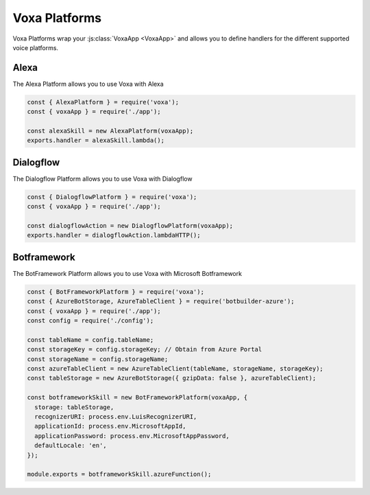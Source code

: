 .. _voxa-platforms:


Voxa Platforms
==================

Voxa Platforms wrap your :js:class:`VoxaApp <VoxaApp>` and allows you to define handlers for the different supported voice platforms.


.. js:class:: VoxaPlatform(voxaApp, config)

  :param VoxaApp voxaApp: The app
  :param config: The config


  .. js:method:: lambda()


    :returns: A lambda handler that will call the :js:func:`app.execute <VoxaApp.execute>` method

    .. code-block:: javascript

        exports.handler = alexaSkill.lambda();

  .. js:method:: lambdaHTTP()


    :returns: A lambda handler to use as an AWS API Gateway ProxyEvent handler that will call the :js:func:`app.execute <VoxaApp.execute>` method

    .. code-block:: javascript

        exports.handler = dialogflowAction.lambdaHTTP();

  .. js:method:: azureFunction()


    :returns: An azure function handler

    .. code-block:: javascript

        module.exports = cortanaSkill.azureFunction();




.. _alexa-platform:

Alexa
-------

The Alexa Platform allows you to use Voxa with Alexa

.. code-block:: javascript

  const { AlexaPlatform } = require('voxa');
  const { voxaApp } = require('./app');

  const alexaSkill = new AlexaPlatform(voxaApp);
  exports.handler = alexaSkill.lambda();



.. _dialogflow-platform:

Dialogflow
-------------

The Dialogflow Platform allows you to use Voxa with Dialogflow

.. code-block:: javascript

  const { DialogflowPlatform } = require('voxa');
  const { voxaApp } = require('./app');

  const dialogflowAction = new DialogflowPlatform(voxaApp);
  exports.handler = dialogflowAction.lambdaHTTP();


.. _botframework-platform:

Botframework
------------------

The BotFramework Platform allows you to use Voxa with Microsoft Botframework

.. code-block:: javascript

  const { BotFrameworkPlatform } = require('voxa');
  const { AzureBotStorage, AzureTableClient } = require('botbuilder-azure');
  const { voxaApp } = require('./app');
  const config = require('./config');

  const tableName = config.tableName;
  const storageKey = config.storageKey; // Obtain from Azure Portal
  const storageName = config.storageName;
  const azureTableClient = new AzureTableClient(tableName, storageName, storageKey);
  const tableStorage = new AzureBotStorage({ gzipData: false }, azureTableClient);

  const botframeworkSkill = new BotFrameworkPlatform(voxaApp, {
    storage: tableStorage,
    recognizerURI: process.env.LuisRecognizerURI,
    applicationId: process.env.MicrosoftAppId,
    applicationPassword: process.env.MicrosoftAppPassword,
    defaultLocale: 'en',
  });

  module.exports = botframeworkSkill.azureFunction();
